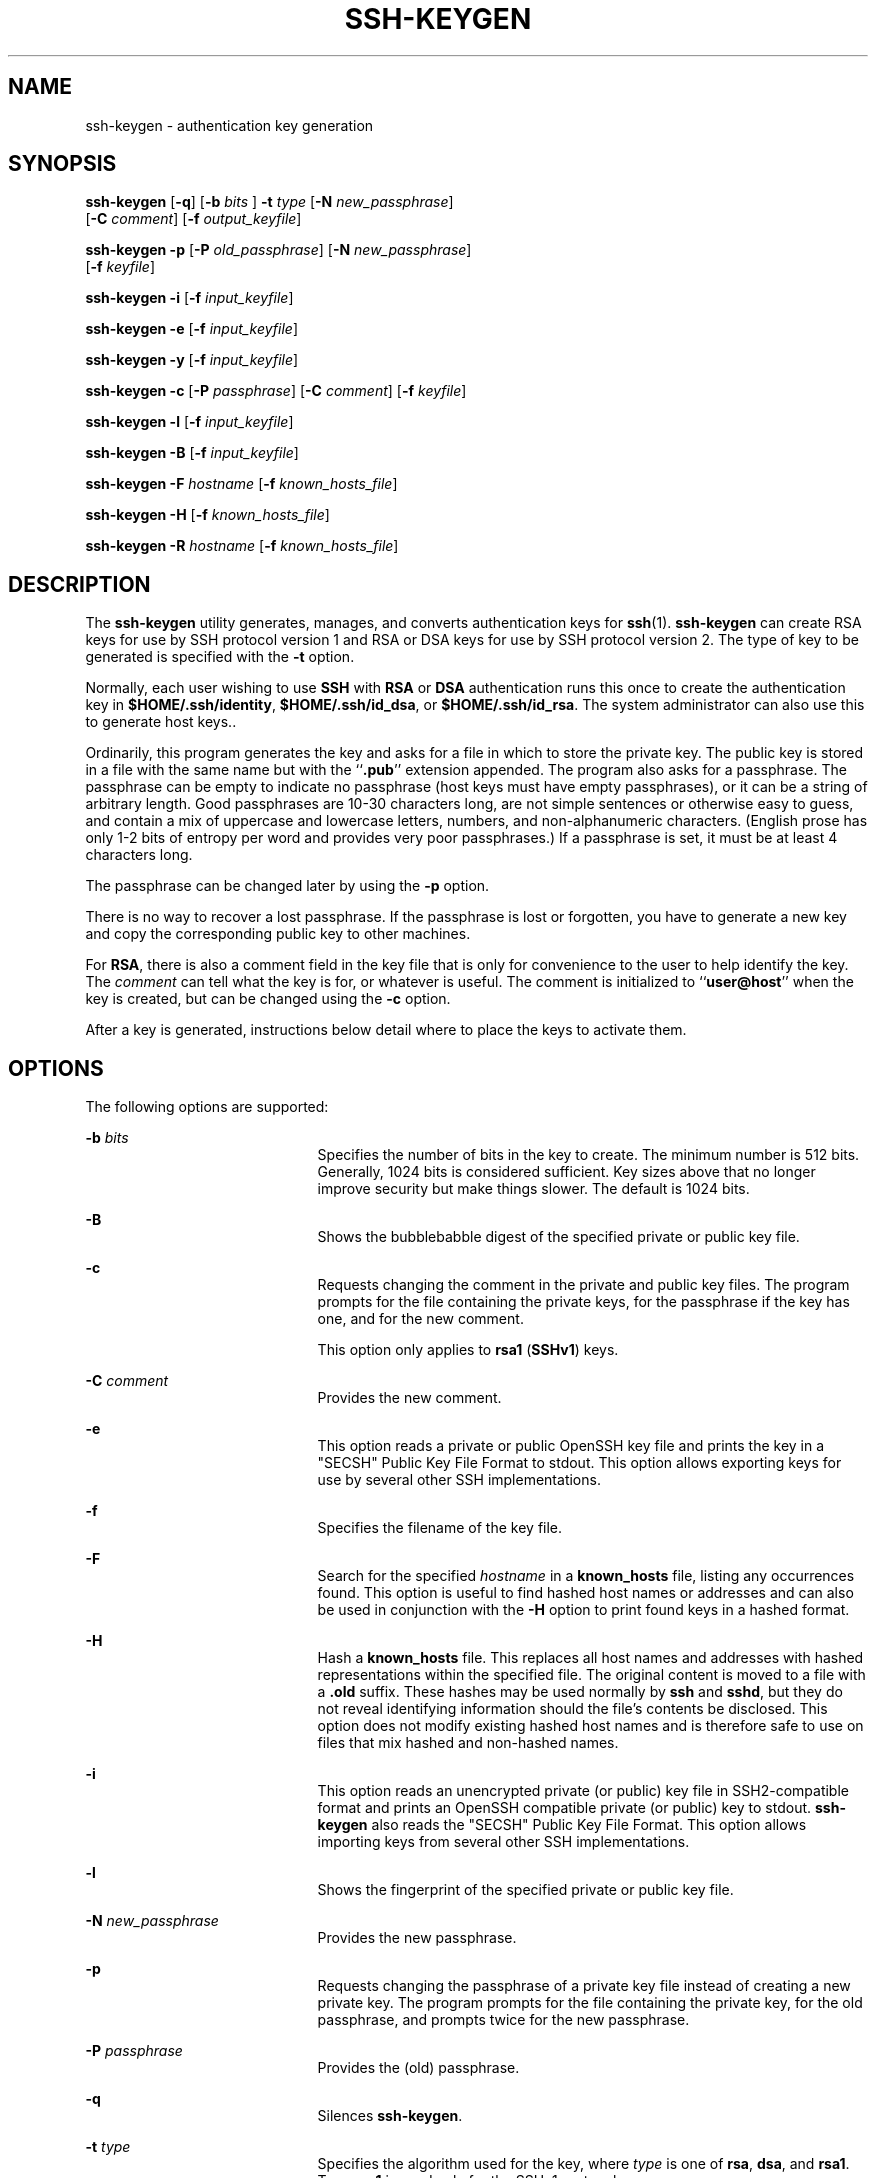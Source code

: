'\" te
.\" To view license terms, attribution, and copyright for OpenSSH, the default path is /var/sadm/pkg/SUNWsshdr/install/copyright. If the Solaris operating environment has been installed anywhere other than the default, modify the given path to access the file at the
.\" installed location.
.\" Portions Copyright (c) 2009, Sun Microsystems, Inc. All Rights Reserved.
.TH SSH-KEYGEN 1 "Feb 17, 2009"
.SH NAME
ssh-keygen \- authentication key generation
.SH SYNOPSIS
.LP
.nf
\fBssh-keygen\fR [\fB-q\fR] [\fB-b\fR \fIbits\fR ] \fB-t\fR \fItype\fR [\fB-N\fR \fInew_passphrase\fR]
     [\fB-C\fR \fIcomment\fR] [\fB-f\fR \fIoutput_keyfile\fR]
.fi

.LP
.nf
\fBssh-keygen\fR \fB-p\fR [\fB-P\fR \fIold_passphrase\fR] [\fB-N\fR \fInew_passphrase\fR]
     [\fB-f\fR \fIkeyfile\fR]
.fi

.LP
.nf
\fBssh-keygen\fR \fB-i\fR [\fB-f\fR \fIinput_keyfile\fR]
.fi

.LP
.nf
\fBssh-keygen\fR \fB-e\fR [\fB-f\fR \fIinput_keyfile\fR]
.fi

.LP
.nf
\fBssh-keygen\fR \fB-y\fR [\fB-f\fR \fIinput_keyfile\fR]
.fi

.LP
.nf
\fBssh-keygen\fR \fB-c\fR [\fB-P\fR \fIpassphrase\fR] [\fB-C\fR \fIcomment\fR] [\fB-f\fR \fIkeyfile\fR]
.fi

.LP
.nf
\fBssh-keygen\fR \fB-l\fR [\fB-f\fR \fIinput_keyfile\fR]
.fi

.LP
.nf
\fBssh-keygen\fR \fB-B\fR [\fB-f\fR \fIinput_keyfile\fR]
.fi

.LP
.nf
\fBssh-keygen\fR \fB-F\fR \fIhostname\fR [\fB-f\fR \fIknown_hosts_file\fR]
.fi

.LP
.nf
\fBssh-keygen\fR \fB-H\fR [\fB-f\fR \fIknown_hosts_file\fR]
.fi

.LP
.nf
\fBssh-keygen\fR \fB-R\fR \fIhostname\fR [\fB-f\fR \fIknown_hosts_file\fR]
.fi

.SH DESCRIPTION
.sp
.LP
The \fBssh-keygen\fR utility generates, manages, and converts authentication
keys for \fBssh\fR(1). \fBssh-keygen\fR can create RSA keys for use by SSH
protocol version 1 and RSA or DSA keys for use by SSH protocol version 2. The
type of key to be generated is specified with the \fB-t\fR option.
.sp
.LP
Normally, each user wishing to use \fBSSH\fR with \fBRSA\fR or \fBDSA\fR
authentication runs this once to create the authentication key in
\fB$HOME/.ssh/identity\fR, \fB$HOME/.ssh/id_dsa\fR, or \fB$HOME/.ssh/id_rsa\fR.
The system administrator can also use this to generate host keys..
.sp
.LP
Ordinarily, this program generates the key and asks for a file in which to
store the private key. The public key is stored in a file with the same name
but with the ``\fB\&.pub\fR'' extension appended. The program also asks for a
passphrase. The passphrase can be empty to indicate no passphrase (host keys
must have empty passphrases), or it can be a string of arbitrary length. Good
passphrases are 10-30 characters long, are not simple sentences or otherwise
easy to guess, and contain a mix of uppercase and lowercase letters, numbers,
and non-alphanumeric characters. (English prose has only 1-2 bits of entropy
per word and provides very poor passphrases.) If a passphrase is set, it must
be at least 4 characters long.
.sp
.LP
The passphrase can be changed later by using the \fB-p\fR option.
.sp
.LP
There is no way to recover a lost passphrase. If the passphrase is lost or
forgotten, you have to generate a new key and copy the corresponding public key
to other machines.
.sp
.LP
For \fBRSA\fR, there is also a comment field in the key file that is only for
convenience to the user to help identify the key. The \fIcomment\fR can tell
what the key is for, or whatever is useful. The comment is initialized to
``\fBuser@host\fR'' when the key is created, but can be changed using the
\fB-c\fR option.
.sp
.LP
After a key is generated, instructions below detail where to place the keys to
activate them.
.SH OPTIONS
.sp
.LP
The following options are supported:
.sp
.ne 2
.na
\fB\fB-b\fR \fIbits\fR\fR
.ad
.RS 21n
Specifies the number of bits in the key to create. The minimum number is 512
bits. Generally, 1024 bits is considered sufficient. Key sizes above that no
longer improve security but make things slower. The default is 1024 bits.
.RE

.sp
.ne 2
.na
\fB\fB-B\fR\fR
.ad
.RS 21n
Shows the bubblebabble digest of the specified private or public key file.
.RE

.sp
.ne 2
.na
\fB\fB-c\fR\fR
.ad
.RS 21n
Requests changing the comment in the private and public key files. The program
prompts for the file containing the private keys, for the passphrase if the key
has one, and for the new comment.
.sp
This option only applies to \fBrsa1\fR (\fBSSHv1\fR) keys.
.RE

.sp
.ne 2
.na
\fB\fB-C\fR \fIcomment\fR\fR
.ad
.RS 21n
Provides the new comment.
.RE

.sp
.ne 2
.na
\fB\fB-e\fR\fR
.ad
.RS 21n
This option reads a private or public OpenSSH key file and prints the key in a
"SECSH" Public Key File Format to stdout. This option allows exporting keys for
use by several other SSH implementations.
.RE

.sp
.ne 2
.na
\fB\fB-f\fR\fR
.ad
.RS 21n
Specifies the filename of the key file.
.RE

.sp
.ne 2
.na
\fB\fB-F\fR\fR
.ad
.RS 21n
Search for the specified \fIhostname\fR in a \fBknown_hosts\fR file, listing
any occurrences found. This option is useful to find hashed host names or
addresses and can also be used in conjunction with the \fB-H\fR option to print
found keys in a hashed format.
.RE

.sp
.ne 2
.na
\fB\fB-H\fR\fR
.ad
.RS 21n
Hash a \fBknown_hosts\fR file. This replaces all host names and addresses with
hashed representations within the specified file. The original content is moved
to a file with a \fB\&.old\fR suffix. These hashes may be used normally by
\fBssh\fR and \fBsshd\fR, but they do not reveal identifying information should
the file's contents be disclosed. This option does not modify existing hashed
host names and is therefore safe to use on files that mix hashed and non-hashed
names.
.RE

.sp
.ne 2
.na
\fB\fB-i\fR\fR
.ad
.RS 21n
This option reads an unencrypted private (or public) key file in
SSH2-compatible format and prints an OpenSSH compatible private (or public) key
to stdout. \fBssh-keygen\fR also reads the "SECSH" Public Key File Format. This
option allows importing keys from several other SSH implementations.
.RE

.sp
.ne 2
.na
\fB\fB-l\fR\fR
.ad
.RS 21n
Shows the fingerprint of the specified private or public key file.
.RE

.sp
.ne 2
.na
\fB\fB-N\fR \fInew_passphrase\fR\fR
.ad
.RS 21n
Provides the new passphrase.
.RE

.sp
.ne 2
.na
\fB\fB-p\fR\fR
.ad
.RS 21n
Requests changing the passphrase of a private key file instead of creating a
new private key. The program prompts for the file containing the private key,
for the old passphrase, and prompts twice for the new passphrase.
.RE

.sp
.ne 2
.na
\fB\fB-P\fR \fIpassphrase\fR\fR
.ad
.RS 21n
Provides the (old) passphrase.
.RE

.sp
.ne 2
.na
\fB\fB-q\fR\fR
.ad
.RS 21n
Silences \fBssh-keygen\fR.
.RE

.sp
.ne 2
.na
\fB\fB-t\fR \fItype\fR\fR
.ad
.RS 21n
Specifies the algorithm used for the key, where \fItype\fR is one of \fBrsa\fR,
\fBdsa\fR, and \fBrsa1\fR. Type \fBrsa1\fR is used only for the SSHv1 protocol.
.RE

.sp
.ne 2
.na
\fB\fB-R\fR \fIhostname\fR\fR
.ad
.RS 21n
Removes all keys belonging to \fIhostname\fR from a \fBknown_hosts\fR file.
This option is useful to delete hashed hosts. See \fB-H\fR.
.RE

.sp
.ne 2
.na
\fB\fB-x\fR\fR
.ad
.RS 21n
Obsolete. Replaced by the \fB-e\fR option.
.RE

.sp
.ne 2
.na
\fB\fB-X\fR\fR
.ad
.RS 21n
Obsolete. Replaced by the \fB-i\fR option.
.RE

.sp
.ne 2
.na
\fB\fB-y\fR\fR
.ad
.RS 21n
This option reads a private OpenSSH format file and prints an OpenSSH public
key to stdout.
.RE

.SH EXIT STATUS
.sp
.LP
The following exit values are returned:
.sp
.ne 2
.na
\fB\fB0\fR\fR
.ad
.RS 5n
Successful completion.
.RE

.sp
.ne 2
.na
\fB\fB1\fR\fR
.ad
.RS 5n
An error occurred.
.RE

.SH FILES
.sp
.ne 2
.na
\fB\fB$HOME/.ssh/identity\fR\fR
.ad
.RS 27n
This file contains the RSA private key for the SSHv1 protocol. This file should
not be readable by anyone but the user. It is possible to specify a passphrase
when generating the key; that passphrase is used to encrypt the private part of
this file using 3DES. This file is not automatically accessed by
\fBssh-keygen\fR, but it is offered as the default file for the private key.
\fBsshd\fR(1M) reads this file when a login attempt is made.
.RE

.sp
.ne 2
.na
\fB\fB$HOME/.ssh/identity.pub\fR\fR
.ad
.RS 27n
This file contains the RSA public key for the SSHv1 protocol. The contents of
this file should be added to \fB$HOME/.ssh/authorized_keys\fR on all machines
where you wish to log in using \fBRSA\fR authentication. There is no need to
keep the contents of this file secret.
.RE

.sp
.ne 2
.na
\fB\fB$HOME/.ssh/id_dsa\fR\fR
.ad
.br
.na
\fB\fB$HOME/.ssh/id_rsa\fR\fR
.ad
.RS 27n
These files contain, respectively, the DSA or RSA private key for the SSHv2
protocol. These files should not be readable by anyone but the user. It is
possible to specify a passphrase when generating the key; that passphrase is
used to encrypt the private part of the file using 3DES. Neither of these files
is automatically accessed by \fBssh-keygen\fR but is offered as the default
file for the private key. \fBsshd\fR(1M) reads this file when a login attempt
is made.
.RE

.sp
.ne 2
.na
\fB\fB$HOME/.ssh/id_dsa.pub\fR\fR
.ad
.br
.na
\fB\fB$HOME/.ssh/id_rsa.pub\fR\fR
.ad
.RS 27n
These files contain, respectively, the DSA or RSA public key for the SSHv2
protocol. The contents of these files should be added, respectively, to
\fB$HOME/.ssh/authorized_keys\fR on all machines where you wish to log in using
DSA or RSA authentication. There is no need to keep the contents of these files
secret.
.RE

.SH ATTRIBUTES
.sp
.LP
See \fBattributes\fR(5) for descriptions of the following attributes:
.sp

.sp
.TS
box;
c | c
l | l .
ATTRIBUTE TYPE	ATTRIBUTE VALUE
_
Interface Stability	Committed
.TE

.SH SEE ALSO
.sp
.LP
\fBssh\fR(1), \fBssh-add\fR(1), \fBssh-agent\fR(1), \fBsshd\fR(1M),
\fBattributes\fR(5)
